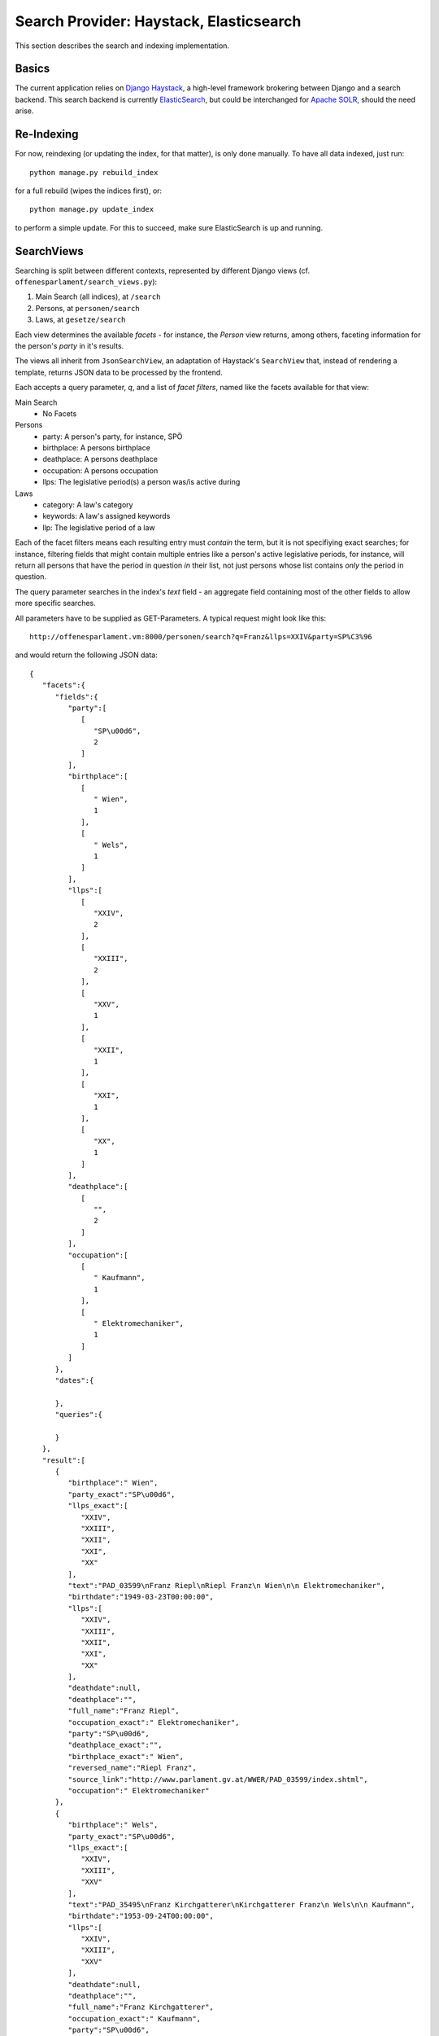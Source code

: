 Search Provider: Haystack, Elasticsearch
~~~~~~~~~~~~~~~~~~~~~~~~~~~~~~~~~~~~~~~~

This section describes the search and indexing implementation.

Basics
======

The current application relies on `Django Haystack <http://haystacksearch.org/>`_, a high-level framework brokering between Django and a search backend. This search backend is currently `ElasticSearch <https://www.elastic.co/>`_, but could be interchanged for `Apache SOLR <http://lucene.apache.org/solr/>`_, should the need arise.

Re-Indexing
===========

For now, reindexing (or updating the index, for that matter), is only done manually. To have all data indexed, just run::

    python manage.py rebuild_index

for a full rebuild (wipes the indices first), or::

    python manage.py update_index

to perform a simple update. For this to succeed, make sure ElasticSearch is up and running.

SearchViews
===========

Searching is split between different contexts, represented by different Django views (cf. ``offenesparlament/search_views.py``):

#. Main Search (all indices), at ``/search``
#. Persons, at ``personen/search``
#. Laws, at ``gesetze/search``

Each view determines the available `facets` - for instance, the `Person` view returns, among others, faceting information for the person's `party` in it's results.

The views all inherit from ``JsonSearchView``, an adaptation of Haystack's ``SearchView`` that, instead of rendering a template, returns JSON data to be processed by the frontend.

Each accepts a query parameter, `q`, and a list of `facet filters`, named like the facets available for that view:

Main Search
    * No Facets

Persons
    * party: A person's party, for instance, SPÖ
    * birthplace: A persons birthplace
    * deathplace: A persons deathplace
    * occupation: A persons occupation
    * llps: The legislative period(s) a person was/is active during

Laws
    * category: A law's category
    * keywords: A law's assigned keywords
    * llp: The legislative period of a law

Each of the facet filters means each resulting entry must `contain` the term, but it is not specifiying exact searches; for instance, filtering fields that might contain multiple entries like a person's active legislative periods, for instance, will return all persons that have the period in question `in` their list, not just persons whose list contains `only` the period in question.

The query parameter searches in the index's `text` field - an aggregate field containing most of the other fields to allow more specific searches.

All parameters have to be supplied as GET-Parameters. A typical request might look like this::

  http://offenesparlament.vm:8000/personen/search?q=Franz&llps=XXIV&party=SP%C3%96

and would return the following JSON data::

  {
     "facets":{
        "fields":{
           "party":[
              [
                 "SP\u00d6",
                 2
              ]
           ],
           "birthplace":[
              [
                 " Wien",
                 1
              ],
              [
                 " Wels",
                 1
              ]
           ],
           "llps":[
              [
                 "XXIV",
                 2
              ],
              [
                 "XXIII",
                 2
              ],
              [
                 "XXV",
                 1
              ],
              [
                 "XXII",
                 1
              ],
              [
                 "XXI",
                 1
              ],
              [
                 "XX",
                 1
              ]
           ],
           "deathplace":[
              [
                 "",
                 2
              ]
           ],
           "occupation":[
              [
                 " Kaufmann",
                 1
              ],
              [
                 " Elektromechaniker",
                 1
              ]
           ]
        },
        "dates":{

        },
        "queries":{

        }
     },
     "result":[
        {
           "birthplace":" Wien",
           "party_exact":"SP\u00d6",
           "llps_exact":[
              "XXIV",
              "XXIII",
              "XXII",
              "XXI",
              "XX"
           ],
           "text":"PAD_03599\nFranz Riepl\nRiepl Franz\n Wien\n\n Elektromechaniker",
           "birthdate":"1949-03-23T00:00:00",
           "llps":[
              "XXIV",
              "XXIII",
              "XXII",
              "XXI",
              "XX"
           ],
           "deathdate":null,
           "deathplace":"",
           "full_name":"Franz Riepl",
           "occupation_exact":" Elektromechaniker",
           "party":"SP\u00d6",
           "deathplace_exact":"",
           "birthplace_exact":" Wien",
           "reversed_name":"Riepl Franz",
           "source_link":"http://www.parlament.gv.at/WWER/PAD_03599/index.shtml",
           "occupation":" Elektromechaniker"
        },
        {
           "birthplace":" Wels",
           "party_exact":"SP\u00d6",
           "llps_exact":[
              "XXIV",
              "XXIII",
              "XXV"
           ],
           "text":"PAD_35495\nFranz Kirchgatterer\nKirchgatterer Franz\n Wels\n\n Kaufmann",
           "birthdate":"1953-09-24T00:00:00",
           "llps":[
              "XXIV",
              "XXIII",
              "XXV"
           ],
           "deathdate":null,
           "deathplace":"",
           "full_name":"Franz Kirchgatterer",
           "occupation_exact":" Kaufmann",
           "party":"SP\u00d6",
           "deathplace_exact":"",
           "birthplace_exact":" Wels",
           "reversed_name":"Kirchgatterer Franz",
           "source_link":"http://www.parlament.gv.at/WWER/PAD_35495/index.shtml",
           "occupation":" Kaufmann"
        }
     ]
  }

Indices
=======

WARNING: Currently, only two seperate indices exist, one for the Laws and one for the Persons. These are subject to heavy development in the future and will change a lot still, so this documentation will remain mostly blank for now.

The indices are defined in ``op_scraper/search_indexes.py``. Each index contains a `text` field, which aggregates the objects' data into a single, text-based field, which Haystack uses as the default search field. The exact makeup of this field is defined in `templates`, located at ``offenesparlament/templates/search/indexes/op_scraper/*_text.html``.
